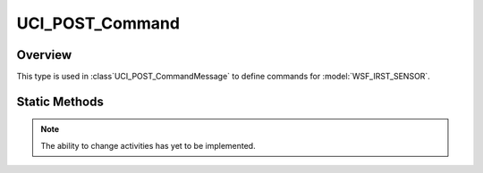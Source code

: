.. ****************************************************************************
.. CUI//REL TO USA ONLY
..
.. The Advanced Framework for Simulation, Integration, and Modeling (AFSIM)
..
.. The use, dissemination or disclosure of data in this file is subject to
.. limitation or restriction. See accompanying README and LICENSE for details.
.. ****************************************************************************

UCI_POST_Command
----------------

.. class:: UCI_POST_Command

Overview
========

This type is used in :class`UCI_POST_CommandMessage` to define commands for :model:`WSF_IRST_SENSOR`.

Static Methods
==============

.. method:: static UCI_POST_Command Construct(UCI_POST_ActivityCommand POSTActivityCommand)

   Creates an instance of an UCI_POST_Command_ that, if approved, will result in one or more POST Activies being
   modified and reported via :class:`UCI_POST_ActivityMessage`.

.. note:: The ability to change activities has yet to be implemented.

.. method:: static UCI_POST_Command Construct(UCI_POST_CapabilityCommand POSTCapabilityCommand)

   Creates an instance of an UCI_POST_Command_ that, if approved, will result in one or more POST Activies being
   created and reported via :class:`UCI_POST_ActivityMessage`.